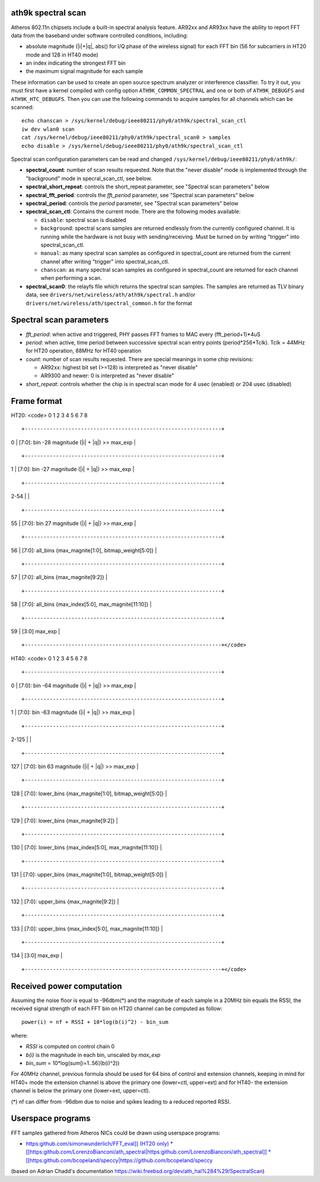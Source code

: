 ath9k spectral scan
-------------------

Atheros 802.11n chipsets include a built-in spectral analysis feature. AR92xx and AR93xx have the ability to report FFT data from the baseband under software controlled conditions, including:

-  absolute magnitude (\|i|+|q\|, abs() for I/Q phase of the wireless signal) for each FFT bin (56 for subcarriers in HT20 mode and 128 in HT40 mode)
-  an index indicating the strongest FFT bin
-  the maximum signal magnitude for each sample

These information can be used to create an open source spectrum analyzer or interference classifier. To try it out, you must first have a kernel compiled with config option ``ATH9K_COMMON_SPECTRAL`` and one or both of ``ATH9K_DEBUGFS`` and ``ATH9K_HTC_DEBUGFS``. Then you can use the following commands to acquire samples for all channels which can be scanned:

::

   echo chanscan > /sys/kernel/debug/ieee80211/phy0/ath9k/spectral_scan_ctl
   iw dev wlan0 scan
   cat /sys/kernel/debug/ieee80211/phy0/ath9k/spectral_scan0 > samples
   echo disable > /sys/kernel/debug/ieee80211/phy0/ath9k/spectral_scan_ctl

Spectral scan configuration parameters can be read and changed ``/sys/kernel/debug/ieee80211/phy0/ath9k/``:

-  **spectral_count**: number of scan results requested. Note that the "never disable" mode is implemented through the "background" mode in specral_scan_ctl, see below.
-  **spectral_short_repeat**: controls the short_repeat parameter, see "Spectral scan parameters" below
-  **spectral_fft_period**: controls the *fft_period* parameter, see "Spectral scan parameters" below
-  **spectral_period**: controls the *period* parameter, see "Spectral scan parameters" below
-  **spectral_scan_ctl**: Contains the current mode. There are the following modes available:

   -  ``disable``: spectral scan is disabled
   -  ``background``: spectral scans samples are returned endlessly from the currently configured channel. It is running while the hardware is not busy with sending/receiving. Must be turned on by writing "trigger" into spectral_scan_ctl.
   -  ``manual``: as many spectral scan samples as configured in spectral_count are returned from the current channel after writing "trigger" into spectral_scan_ctl.
   -  ``chanscan``: as many spectral scan samples as configured in spectral_count are returned for each channel when performing a scan.

-   **spectral_scan0**: the relayfs file which returns the spectral scan samples. The samples are returned as TLV binary data, see ``drivers/net/wireless/ath/ath9k/spectral.h`` and/or ``drivers/net/wireless/ath/spectral_common.h`` for the format

Spectral scan parameters
------------------------

-  *fft_period*: when active and triggered, PHY passes FFT frames to MAC every (fft_period+1)*4uS
-  *period*: when active, time period between successive spectral scan entry points (period*256*Tclk). Tclk = 44MHz for HT20 operation, 88MHz for HT40 operation
-  *count*: number of scan results requested. There are special meanings in some chip revisions:

   -  AR92xx: highest bit set (>=128) is interpreted as "never disable"
   -  AR9300 and newer: 0 is interpreted as "never disable"

-  *short_repeat*: controls whether the chip is in spectral scan mode for 4 usec (enabled) or 204 usec (disabled)

Frame format
------------

HT20: <code> 0 1 2 3 4 5 6 7 8

::

       +---------------------------------------------------------------+

0 \| [7:0]: bin -28 magnitude (\|i\| + \|q\|) >> max_exp \|

::

       +---------------------------------------------------------------+

1 \| [7:0]: bin -27 magnitude (\|i\| + \|q\|) >> max_exp \|

::

       +---------------------------------------------------------------+

2-54 \| \|

::

       +---------------------------------------------------------------+

55 \| [7:0]: bin 27 magnitude (\|i\| + \|q\|) >> max_exp \|

::

       +---------------------------------------------------------------+

56 \| [7:0]: all_bins {max_magnite[1:0], bitmap_weight[5:0]} \|

::

       +---------------------------------------------------------------+

57 \| [7:0]: all_bins {max_magnite[9:2]} \|

::

       +---------------------------------------------------------------+

58 \| [7:0]: all_bins {max_index[5:0], max_magnite[11:10]} \|

::

       +---------------------------------------------------------------+

59 \| [3:0] max_exp \|

::

       +---------------------------------------------------------------+</code>

HT40: <code> 0 1 2 3 4 5 6 7 8

::

       +---------------------------------------------------------------+

0 \| [7:0]: bin -64 magnitude (\|i\| + \|q\|) >> max_exp \|

::

       +---------------------------------------------------------------+

1 \| [7:0]: bin -63 magnitude (\|i\| + \|q\|) >> max_exp \|

::

       +---------------------------------------------------------------+

2-125 \| \|

::

       +---------------------------------------------------------------+

127 \| [7:0]: bin 63 magnitude (\|i\| + \|q\|) >> max_exp \|

::

       +---------------------------------------------------------------+

128 \| [7:0]: lower_bins {max_magnite[1:0], bitmap_weight[5:0]} \|

::

       +---------------------------------------------------------------+

129 \| [7:0]: lower_bins {max_magnite[9:2]} \|

::

       +---------------------------------------------------------------+

130 \| [7:0]: lower_bins {max_index[5:0], max_magnite[11:10]} \|

::

       +---------------------------------------------------------------+

131 \| [7:0]: upper_bins {max_magnite[1:0], bitmap_weight[5:0]} \|

::

       +---------------------------------------------------------------+

132 \| [7:0]: upper_bins {max_magnite[9:2]} \|

::

       +---------------------------------------------------------------+

133 \| [7:0]: upper_bins {max_index[5:0], max_magnite[11:10]} \|

::

       +---------------------------------------------------------------+

134 \| [3:0] max_exp \|

::

       +---------------------------------------------------------------+</code>

Received power computation
--------------------------

Assuming the noise floor is equal to -96dbm(\*) and the magnitude of each sample in a 20MHz bin equals the RSSI, the received signal strength of each FFT bin on HT20 channel can be computed as follow:

::

   power(i) = nf + RSSI + 10*log(b(i)^2) - bin_sum

where:

-  *RSSI* is computed on control chain 0
-  *b(i)* is the magnitude in each bin, unscaled by *max_exp*
-  *bin_sum* = 10*log(sum[i=1..56](b(i)^2))

For 40MHz channel, previous formula should be used for 64 bins of control and extension channels, keeping in mind for HT40+ mode the extension channel is above the primary one (lower=ctl, upper=ext) and for HT40- the extension channel is below the primary one (lower=ext, upper=ctl).

(\*) nf can differ from -96dbm due to noise and spikes leading to a reduced reported RSSI.

Userspace programs
------------------

FFT samples gathered from Atheros NICs could be drawn using userspace programs:

-  `https:github.com/simonwunderlich/FFT_eval]] (HT20 only) \* [[https:\ github.com/LorenzoBianconi/ath_spectral|https:github.com/LorenzoBianconi/ath_spectral]] \* [[https:\ github.com/bcopeland/speccy|https://github.com/bcopeland/speccy <https://github.com/simonwunderlich/FFT_eval>`__

(based on Adrian Chadd's documentation `https://wiki.freebsd.org/dev/ath_hal%284%29/SpectralScan <https://wiki.freebsd.org/dev/ath_hal(4)/SpectralScan>`__)
